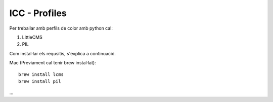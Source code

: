 ICC - Profiles
==============

Per treballar amb perfils de color amb python cal:

#. LittleCMS
#. PIL


Com instal·lar els requsitis, s'explica a continuació.

Mac (Previament cal tenir brew instal·lat)::

    brew install lcms
    brew install pil

...
